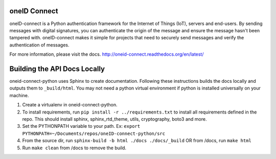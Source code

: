 .. image:: https://circleci.com/gh/OneID/oneID-connect-python.svg?style=svg
    :target: https://circleci.com/gh/OneID/oneID-connect-python

oneID Connect
=============
oneID-connect is a Python authentication framework for the Internet of Things (IoT),
servers and end-users. By sending messages with digital signatures, you can authenticate
the origin of the message and ensure the message hasn't been tampered with.
oneID-connect makes it simple for projects that need to securely send messages and verify
the authentication of messages.

For more information, please visit the docs.
`<http://oneid-connect.readthedocs.org/en/latest/>`_

Building the API Docs Locally
=============================
oneid-connect-python uses Sphinx to create documentation. Following these instructions builds the docs locally and outputs them to ``_build/html``. You may not need a python virtual environment if python is installed universally on your machine.

#. Create a virtualenv in oneid-connect-python.
#. To install requirements, run ``pip install -r ../requirements.txt`` to install all requirements defined in the repo. This should install sphinx, sphinx_rtd_theme, utils, cryptography, boto3 and more.
#. Set the PYTHONPATH variable to your path. Ex: ``export PYTHONPATH=~/Documents/repos/oneID-connect-python/src``
#. From the source dir, run ``sphinx-build -b html ./docs ./docs/_build`` OR from /docs, run ``make html``
#. Run ``make clean`` from /docs to remove the build.
